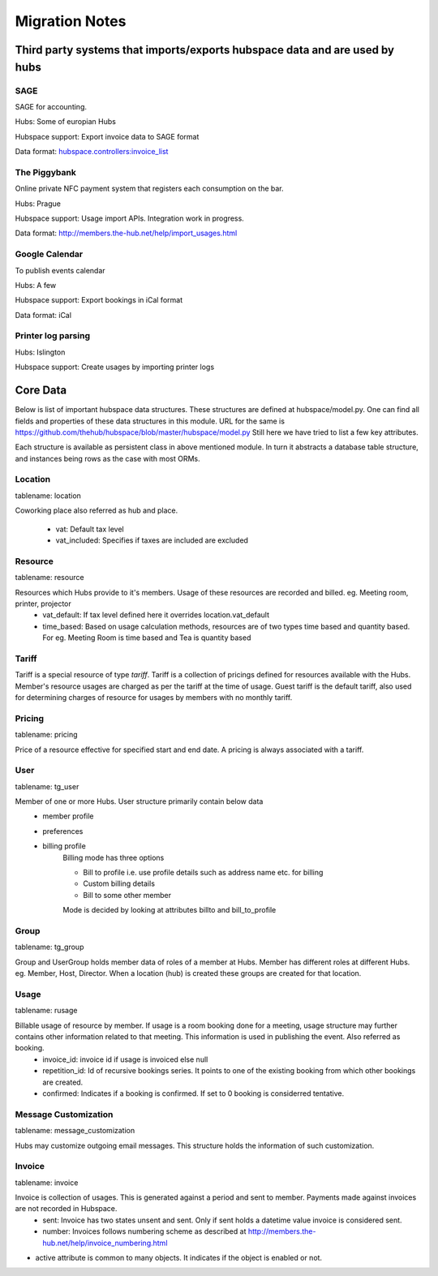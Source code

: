 ===============
Migration Notes
===============

Third party systems that imports/exports hubspace data and are used by hubs
===========================================================================

SAGE
----
SAGE for accounting.

Hubs: Some of europian Hubs

Hubspace support: Export invoice data to SAGE format

Data format: `hubspace.controllers:invoice_list <https://github.com/thehub/hubspace/blob/master/hubspace/controllers.py>`_

The Piggybank
-------------
Online private NFC payment system that registers each consumption on the bar.

Hubs: Prague

Hubspace support: Usage import APIs. Integration work in progress.

Data format: `<http://members.the-hub.net/help/import_usages.html>`_

Google Calendar
---------------
To publish events calendar

Hubs: A few

Hubspace support: Export bookings in iCal format

Data format: iCal

Printer log parsing
-------------------
Hubs: Islington

Hubspace support: Create usages by importing printer logs

Core Data
=========
Below is list of important hubspace data structures. These structures are defined at hubspace/model.py. One can find all fields and properties of these data structures in this module. URL for the same is https://github.com/thehub/hubspace/blob/master/hubspace/model.py
Still here we have tried to list a few key attributes.

Each structure is available as persistent class in above mentioned module. In turn it abstracts a database table structure, and instances being rows as the case with most ORMs.

Location
--------
tablename: location

Coworking place also referred as hub and place.

    - vat: Default tax level
    - vat_included: Specifies if taxes are included are excluded

Resource
---------
tablename: resource

Resources which Hubs provide to it's members. Usage of these resources are recorded and billed. eg. Meeting room, printer, projector
    - vat_default: If tax level defined here it overrides location.vat_default
    - time_based: Based on usage calculation methods, resources are of two types time based and quantity based. For eg. Meeting Room is time based and Tea is quantity based

Tariff
------
Tariff is a special resource of type `tariff`. Tariff is a collection of pricings defined for resources available with the Hubs. Member's resource usages are charged as per the tariff at the time of usage. Guest tariff is the default tariff, also used for determining charges of resource for usages by members with no monthly tariff.

Pricing
-------
tablename: pricing

Price of a resource effective for specified start and end date. A pricing is always associated with a tariff.

User
----
tablename: tg_user

Member of one or more Hubs. User structure primarily contain below data
    - member profile
    - preferences
    - billing profile
        Billing mode has three options

        - Bill to profile i.e. use profile details such as address name etc. for billing
        - Custom billing details
        - Bill to some other member

        Mode is decided by looking at attributes billto and bill_to_profile

Group
-----
tablename: tg_group

Group and UserGroup holds member data of roles of a member at Hubs. Member has different roles at different Hubs. eg. Member, Host, Director. When a location (hub) is created these groups are created for that location.

Usage
-----
tablename: rusage

Billable usage of resource by member. If usage is a room booking done for a meeting, usage structure may further contains other information related to that meeting. This information is used in publishing the event. Also referred as booking.
    - invoice_id: invoice id if usage is invoiced else null
    - repetition_id: Id of recursive bookings series. It points to one of the existing booking from which other bookings are created.
    - confirmed: Indicates if a booking is confirmed. If set to 0 booking is considerred tentative.

Message Customization
---------------------
tablename: message_customization

Hubs may customize outgoing email messages. This structure holds the information of such customization.

Invoice
-------
tablename: invoice

Invoice is collection of usages. This is generated against a period and sent to member. Payments made against invoices are not recorded in Hubspace.
    - sent: Invoice has two states unsent and sent. Only if sent holds a datetime value invoice is considered sent.
    - number: Invoices follows numbering scheme as described at http://members.the-hub.net/help/invoice_numbering.html


- active attribute is common to many objects. It indicates if the object is enabled or not.
